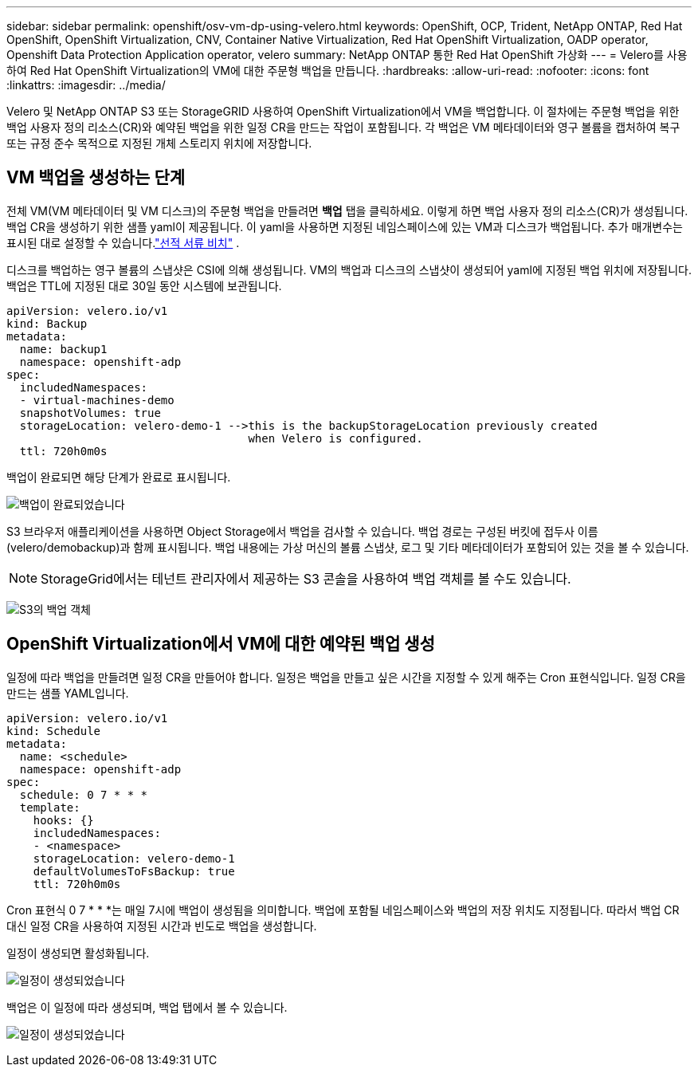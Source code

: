 ---
sidebar: sidebar 
permalink: openshift/osv-vm-dp-using-velero.html 
keywords: OpenShift, OCP, Trident, NetApp ONTAP, Red Hat OpenShift, OpenShift Virtualization, CNV, Container Native Virtualization, Red Hat OpenShift Virtualization, OADP operator, Openshift Data Protection Application operator, velero 
summary: NetApp ONTAP 통한 Red Hat OpenShift 가상화 
---
= Velero를 사용하여 Red Hat OpenShift Virtualization의 VM에 대한 주문형 백업을 만듭니다.
:hardbreaks:
:allow-uri-read: 
:nofooter: 
:icons: font
:linkattrs: 
:imagesdir: ../media/


[role="lead"]
Velero 및 NetApp ONTAP S3 또는 StorageGRID 사용하여 OpenShift Virtualization에서 VM을 백업합니다.  이 절차에는 주문형 백업을 위한 백업 사용자 정의 리소스(CR)와 예약된 백업을 위한 일정 CR을 만드는 작업이 포함됩니다.  각 백업은 VM 메타데이터와 영구 볼륨을 캡처하여 복구 또는 규정 준수 목적으로 지정된 개체 스토리지 위치에 저장합니다.



== VM 백업을 생성하는 단계

전체 VM(VM 메타데이터 및 VM 디스크)의 주문형 백업을 만들려면 **백업** 탭을 클릭하세요.  이렇게 하면 백업 사용자 정의 리소스(CR)가 생성됩니다. 백업 CR을 생성하기 위한 샘플 yaml이 제공됩니다.  이 yaml을 사용하면 지정된 네임스페이스에 있는 VM과 디스크가 백업됩니다. 추가 매개변수는 표시된 대로 설정할 수 있습니다.link:https://docs.openshift.com/container-platform/4.14/backup_and_restore/application_backup_and_restore/backing_up_and_restoring/oadp-creating-backup-cr.html["선적 서류 비치"] .

디스크를 백업하는 영구 볼륨의 스냅샷은 CSI에 의해 생성됩니다.  VM의 백업과 디스크의 스냅샷이 생성되어 yaml에 지정된 백업 위치에 저장됩니다. 백업은 TTL에 지정된 대로 30일 동안 시스템에 보관됩니다.

....
apiVersion: velero.io/v1
kind: Backup
metadata:
  name: backup1
  namespace: openshift-adp
spec:
  includedNamespaces:
  - virtual-machines-demo
  snapshotVolumes: true
  storageLocation: velero-demo-1 -->this is the backupStorageLocation previously created
                                    when Velero is configured.
  ttl: 720h0m0s
....
백업이 완료되면 해당 단계가 완료로 표시됩니다.

image:redhat-openshift-oadp-backup-001.png["백업이 완료되었습니다"]

S3 브라우저 애플리케이션을 사용하면 Object Storage에서 백업을 검사할 수 있습니다. 백업 경로는 구성된 버킷에 접두사 이름(velero/demobackup)과 함께 표시됩니다.  백업 내용에는 가상 머신의 볼륨 스냅샷, 로그 및 기타 메타데이터가 포함되어 있는 것을 볼 수 있습니다.


NOTE: StorageGrid에서는 테넌트 관리자에서 제공하는 S3 콘솔을 사용하여 백업 객체를 볼 수도 있습니다.

image:redhat-openshift-oadp-backup-002.png["S3의 백업 객체"]



== OpenShift Virtualization에서 VM에 대한 예약된 백업 생성

일정에 따라 백업을 만들려면 일정 CR을 만들어야 합니다. 일정은 백업을 만들고 싶은 시간을 지정할 수 있게 해주는 Cron 표현식입니다. 일정 CR을 만드는 샘플 YAML입니다.

....
apiVersion: velero.io/v1
kind: Schedule
metadata:
  name: <schedule>
  namespace: openshift-adp
spec:
  schedule: 0 7 * * *
  template:
    hooks: {}
    includedNamespaces:
    - <namespace>
    storageLocation: velero-demo-1
    defaultVolumesToFsBackup: true
    ttl: 720h0m0s
....
Cron 표현식 0 7 * * *는 매일 7시에 백업이 생성됨을 의미합니다. 백업에 포함될 네임스페이스와 백업의 저장 위치도 지정됩니다. 따라서 백업 CR 대신 일정 CR을 사용하여 지정된 시간과 빈도로 백업을 생성합니다.

일정이 생성되면 활성화됩니다.

image:redhat-openshift-oadp-backup-003.png["일정이 생성되었습니다"]

백업은 이 일정에 따라 생성되며, 백업 탭에서 볼 수 있습니다.

image:redhat-openshift-oadp-backup-004.png["일정이 생성되었습니다"]
